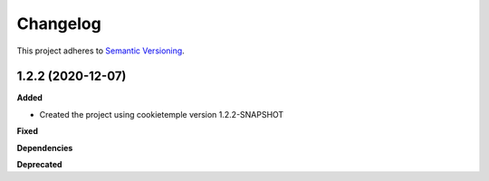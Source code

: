 ==========
Changelog
==========

This project adheres to `Semantic Versioning <https://semver.org/>`_.


1.2.2 (2020-12-07)
-----------------------

**Added**

* Created the project using cookietemple version 1.2.2-SNAPSHOT

**Fixed**

**Dependencies**

**Deprecated**
